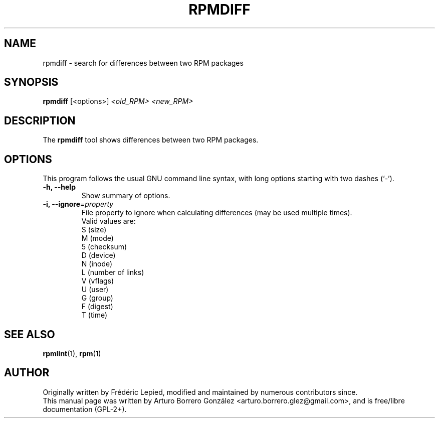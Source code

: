.\"
.\" (C) Copyright 2014, Arturo Borrero Gonzalez <arturo.borrero.glez@gmail.com>,
.\"
.\" %%%LICENSE_START(GPLv2+_DOC_FULL)
.\" This is free documentation; you can redistribute it and/or
.\" modify it under the terms of the GNU General Public License as
.\" published by the Free Software Foundation; either version 2 of
.\" the License, or (at your option) any later version.
.\"
.\" The GNU General Public License's references to "object code"
.\" and "executables" are to be interpreted as the output of any
.\" document formatting or typesetting system, including
.\" intermediate and printed output.
.\"
.\" This manual is distributed in the hope that it will be useful,
.\" but WITHOUT ANY WARRANTY; without even the implied warranty of
.\" MERCHANTABILITY or FITNESS FOR A PARTICULAR PURPOSE.  See the
.\" GNU General Public License for more details.
.\"
.\" You should have received a copy of the GNU General Public
.\" License along with this manual; if not, see
.\" <http://www.gnu.org/licenses/>.
.\" %%%LICENSE_END
.\"
.TH RPMDIFF 1 "February  6, 2014"

.SH NAME
rpmdiff \- search for differences between two RPM packages
.SH SYNOPSIS
.B rpmdiff
.RI [<options>] " <old_RPM> <new_RPM>"
.SH DESCRIPTION
The \fBrpmdiff\fP tool shows differences between two RPM packages.

.SH OPTIONS
This program follows the usual GNU command line syntax, with long
options starting with two dashes (`-').
.TP
.B \-h, \-\-help
Show summary of options.
.TP
.B \-i, \-\-ignore\fR=\fIproperty\fR
File property to ignore when calculating differences (may be used
multiple times).
.br
Valid values are:
.nf
 S (size)
 M (mode)
 5 (checksum)
 D (device)
 N (inode)
 L (number of links)
 V (vflags)
 U (user)
 G (group)
 F (digest)
 T (time)
.fi
.SH SEE ALSO
.BR rpmlint (1),
.BR rpm (1)

.SH AUTHOR
Originally written by Frédéric Lepied, modified and maintained by
numerous contributors since.
.br
This manual page was written by Arturo Borrero González
<arturo.borrero.glez@gmail.com>, and is free/libre documentation
(GPL-2+).
